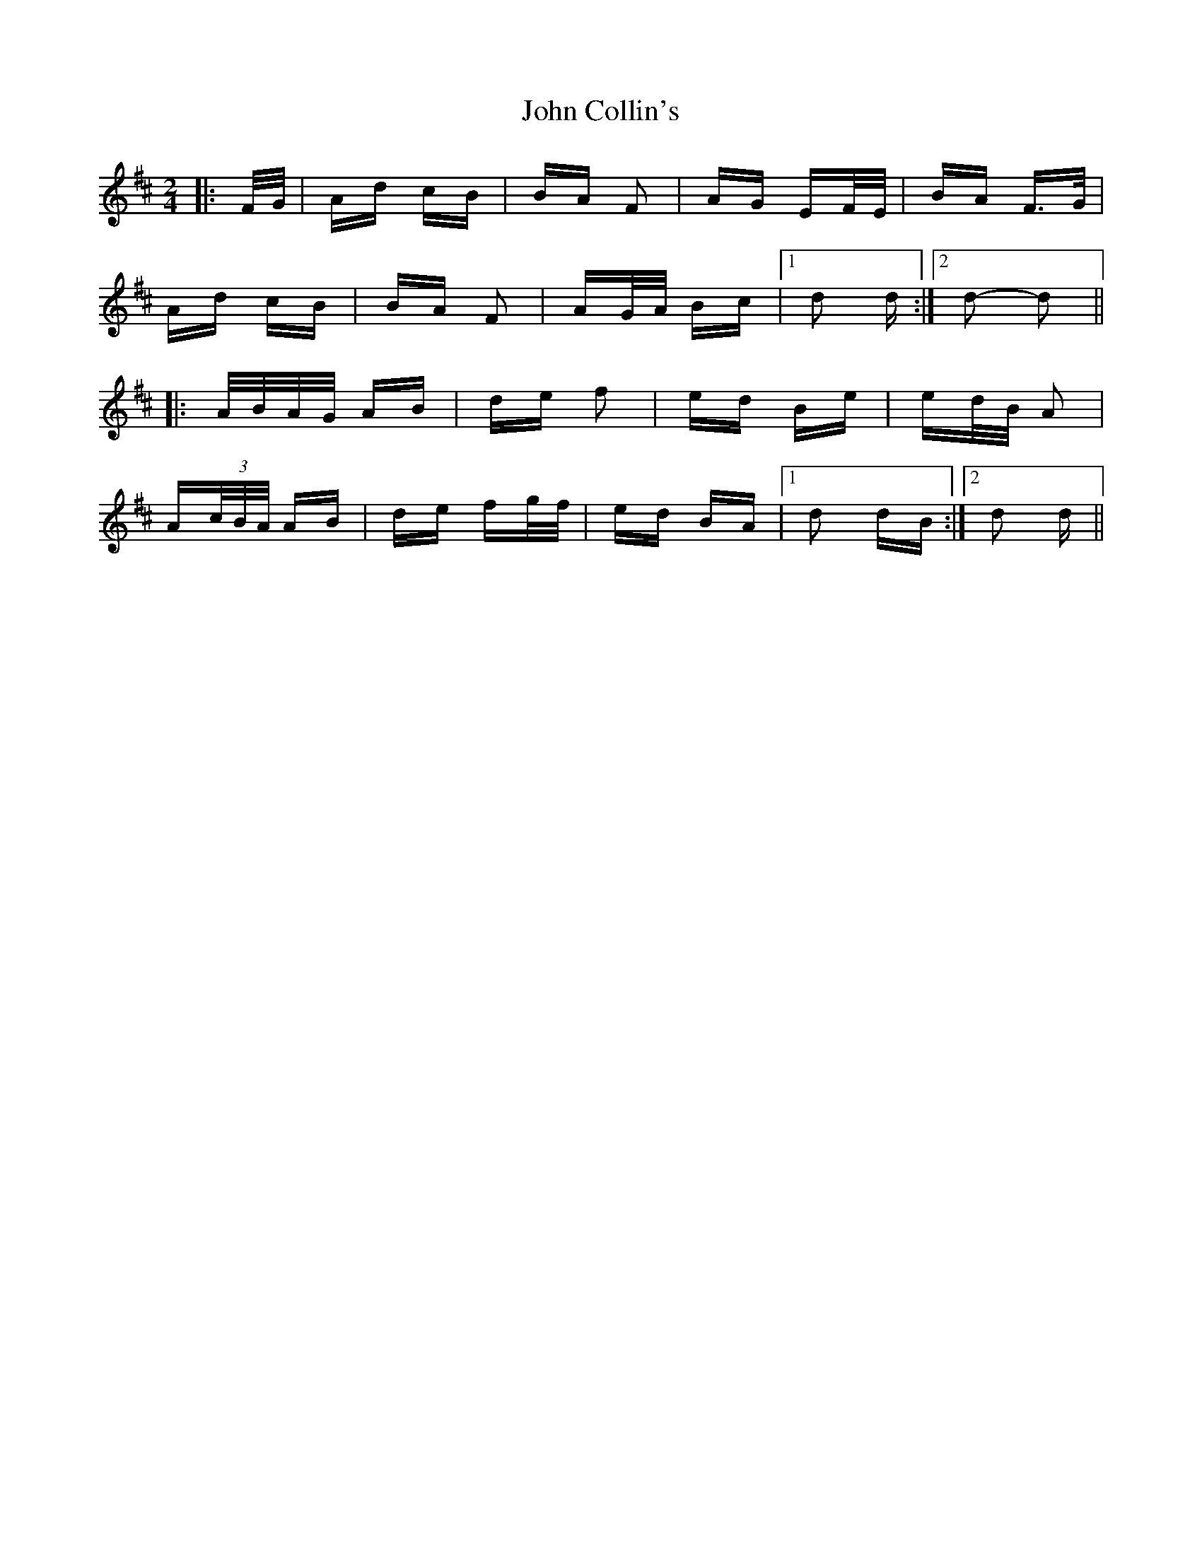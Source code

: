 X: 20372
T: John Collin's
R: polka
M: 2/4
K: Dmajor
|:F/G/|Ad cB|BA F2|AG EF/E/|BA F>G|
Ad cB|BA F2|AG/A/ Bc|1 d2 d:|2 d2- d2||
|:A/B/A/G/ AB|de f2|ed Be|ed/B/ A2|
A(3c/B/A/ AB|de fg/f/|ed BA|1 d2 dB:|2 d2 d||

